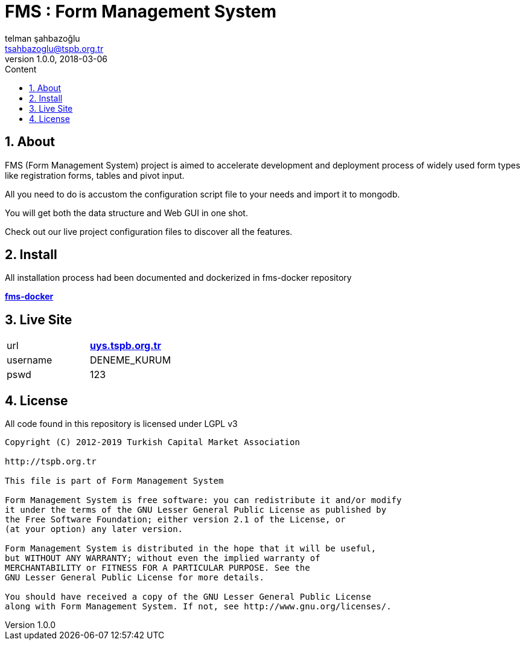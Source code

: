 :toc: left
:toc-title: Content
:toclevels: 3
:sectnums:
:sectnumlevels: 3
:docinfo: shared


= FMS : Form Management System
telman şahbazoğlu <tsahbazoglu@tspb.org.tr>
v1.0.0, 2018-03-06
:title-logo-image: image::tspb_logo.png[]


== About

FMS (Form Management System) project is aimed to accelerate development and deployment process of widely used form types like registration forms, tables and pivot input.

All you need to do is accustom the configuration script file to your needs and import it to mongodb.

You will get both the data structure and Web GUI in one shot.

Check out our live project configuration files to discover all the features.

== Install

All installation process had been documented and dockerized in fms-docker repository

*link:https://github.com/tsahbazoglu/fms-docker[fms-docker^]*

== Live Site

|===
|url      | *link:http://uys.tspb.org.tr[uys.tspb.org.tr^]*
|username | DENEME_KURUM
|pswd     | 123
|===


== License

All code found in this repository is licensed under LGPL v3

----
Copyright (C) 2012-2019 Turkish Capital Market Association

http://tspb.org.tr

This file is part of Form Management System

Form Management System is free software: you can redistribute it and/or modify
it under the terms of the GNU Lesser General Public License as published by
the Free Software Foundation; either version 2.1 of the License, or 
(at your option) any later version.

Form Management System is distributed in the hope that it will be useful,
but WITHOUT ANY WARRANTY; without even the implied warranty of 
MERCHANTABILITY or FITNESS FOR A PARTICULAR PURPOSE. See the 
GNU Lesser General Public License for more details.

You should have received a copy of the GNU Lesser General Public License 
along with Form Management System. If not, see http://www.gnu.org/licenses/.
----
